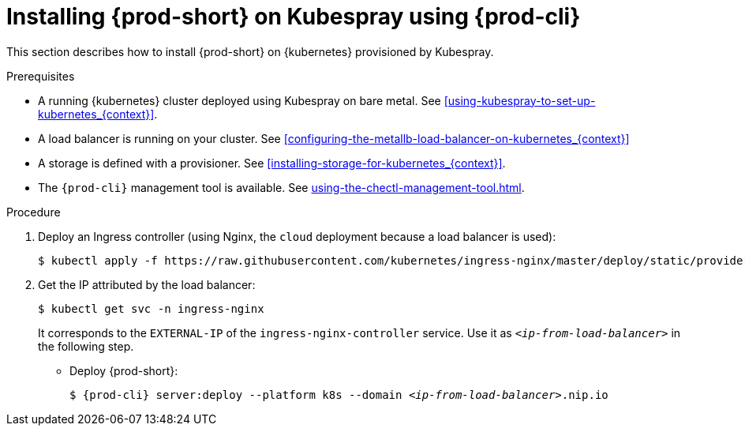 // Module included in the following assemblies:
//
// installing-{prod-id-short}-with-kubespray

[id="installing-{prod-id-short}-on-kubespray-using-{prod-cli}_{context}"]
= Installing {prod-short} on Kubespray using {prod-cli}

This section describes how to install {prod-short} on {kubernetes} provisioned by Kubespray.

.Prerequisites

* A running {kubernetes} cluster deployed using Kubespray on bare metal. See xref:using-kubespray-to-set-up-kubernetes_{context}[].
* A load balancer is running on your cluster. See xref:configuring-the-metallb-load-balancer-on-kubernetes_{context}[]
* A storage is defined with a provisioner. See xref:installing-storage-for-kubernetes_{context}[].
* The `{prod-cli}` management tool is available. See xref:using-the-chectl-management-tool.adoc[].

.Procedure

. Deploy an Ingress controller (using Nginx, the `cloud` deployment because a load balancer is used):
+
----
$ kubectl apply -f https://raw.githubusercontent.com/kubernetes/ingress-nginx/master/deploy/static/provider/cloud/deploy.yaml
----

. Get the IP attributed by the load balancer:
+
----
$ kubectl get svc -n ingress-nginx
----
+
It corresponds to the `EXTERNAL-IP` of the `ingress-nginx-controller` service. Use it as `_<ip-from-load-balancer>_` in the following step.

* Deploy {prod-short}:
+
[subs="+attributes,quotes"]
----
$ {prod-cli} server:deploy --platform k8s --domain _<ip-from-load-balancer>_.nip.io
----

